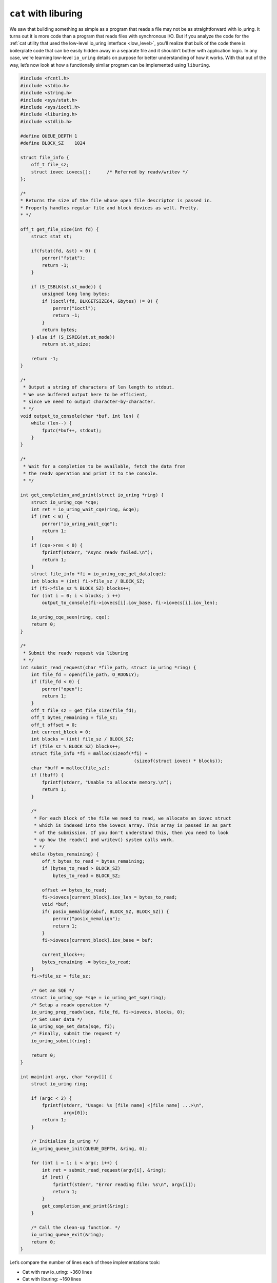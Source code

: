 .. _cat_liburing:

``cat`` with liburing
=====================
We saw that building something as simple as a program that reads a file may not be as straightforward with io_uring. It turns out it is more code than a program that reads files with synchronous I/O. But if you analyze the code for the :ref:`cat utility that used the low-level io_uring interface <low_level>`, you’ll realize that bulk of the code there is boilerplate code that can be easily hidden away in a separate file and it shouldn’t bother with application logic. In any case, we’re learning low-level ``io_uring`` details on purpose for better understanding of how it works. With that out of the way, let’s now look at how a functionally similar program can be implemented using ``liburing``.

.. code-block:: c
  :name: eg-cat-uring

  #include <fcntl.h>
  #include <stdio.h>
  #include <string.h>
  #include <sys/stat.h>
  #include <sys/ioctl.h>
  #include <liburing.h>
  #include <stdlib.h>

  #define QUEUE_DEPTH 1
  #define BLOCK_SZ    1024

  struct file_info {
      off_t file_sz;
      struct iovec iovecs[];      /* Referred by readv/writev */
  };

  /*
  * Returns the size of the file whose open file descriptor is passed in.
  * Properly handles regular file and block devices as well. Pretty.
  * */

  off_t get_file_size(int fd) {
      struct stat st;

      if(fstat(fd, &st) < 0) {
          perror("fstat");
          return -1;
      }

      if (S_ISBLK(st.st_mode)) {
          unsigned long long bytes;
          if (ioctl(fd, BLKGETSIZE64, &bytes) != 0) {
              perror("ioctl");
              return -1;
          }
          return bytes;
      } else if (S_ISREG(st.st_mode))
          return st.st_size;

      return -1;
  }

  /*
   * Output a string of characters of len length to stdout.
   * We use buffered output here to be efficient,
   * since we need to output character-by-character.
   * */
  void output_to_console(char *buf, int len) {
      while (len--) {
          fputc(*buf++, stdout);
      }
  }

  /*
   * Wait for a completion to be available, fetch the data from
   * the readv operation and print it to the console.
   * */
     
  int get_completion_and_print(struct io_uring *ring) {
      struct io_uring_cqe *cqe;
      int ret = io_uring_wait_cqe(ring, &cqe);
      if (ret < 0) {
          perror("io_uring_wait_cqe");
          return 1;
      }
      if (cqe->res < 0) {
          fprintf(stderr, "Async readv failed.\n");
          return 1;
      }
      struct file_info *fi = io_uring_cqe_get_data(cqe);
      int blocks = (int) fi->file_sz / BLOCK_SZ;
      if (fi->file_sz % BLOCK_SZ) blocks++;
      for (int i = 0; i < blocks; i ++)
          output_to_console(fi->iovecs[i].iov_base, fi->iovecs[i].iov_len);
          
      io_uring_cqe_seen(ring, cqe);
      return 0;
  }
  
  /*
   * Submit the readv request via liburing
   * */
  int submit_read_request(char *file_path, struct io_uring *ring) {
      int file_fd = open(file_path, O_RDONLY);
      if (file_fd < 0) {
          perror("open");
          return 1;
      }
      off_t file_sz = get_file_size(file_fd);
      off_t bytes_remaining = file_sz;
      off_t offset = 0;
      int current_block = 0;
      int blocks = (int) file_sz / BLOCK_SZ;
      if (file_sz % BLOCK_SZ) blocks++;
      struct file_info *fi = malloc(sizeof(*fi) +
                                            (sizeof(struct iovec) * blocks));
      char *buff = malloc(file_sz);
      if (!buff) {
          fprintf(stderr, "Unable to allocate memory.\n");
          return 1;
      }

      /*
       * For each block of the file we need to read, we allocate an iovec struct
       * which is indexed into the iovecs array. This array is passed in as part
       * of the submission. If you don't understand this, then you need to look
       * up how the readv() and writev() system calls work.
       * */
      while (bytes_remaining) {
          off_t bytes_to_read = bytes_remaining;
          if (bytes_to_read > BLOCK_SZ)
              bytes_to_read = BLOCK_SZ;
              
          offset += bytes_to_read;
          fi->iovecs[current_block].iov_len = bytes_to_read;
          void *buf;
          if( posix_memalign(&buf, BLOCK_SZ, BLOCK_SZ)) {
              perror("posix_memalign");
              return 1;
          }
          fi->iovecs[current_block].iov_base = buf;
          
          current_block++;
          bytes_remaining -= bytes_to_read;
      }
      fi->file_sz = file_sz;
      
      /* Get an SQE */
      struct io_uring_sqe *sqe = io_uring_get_sqe(ring);
      /* Setup a readv operation */
      io_uring_prep_readv(sqe, file_fd, fi->iovecs, blocks, 0);
      /* Set user data */
      io_uring_sqe_set_data(sqe, fi);
      /* Finally, submit the request */
      io_uring_submit(ring);
      
      return 0;
  }

  int main(int argc, char *argv[]) {
      struct io_uring ring;

      if (argc < 2) {
          fprintf(stderr, "Usage: %s [file name] <[file name] ...>\n",
                  argv[0]);
          return 1;
      }

      /* Initialize io_uring */
      io_uring_queue_init(QUEUE_DEPTH, &ring, 0);
      
      for (int i = 1; i < argc; i++) {
          int ret = submit_read_request(argv[i], &ring);
          if (ret) {
              fprintf(stderr, "Error reading file: %s\n", argv[i]);
              return 1;
          }
          get_completion_and_print(&ring);
      }
      
      /* Call the clean-up function. */
      io_uring_queue_exit(&ring);
      return 0;
  }

Let’s compare the number of lines each of these implementations took:

* Cat with raw io_uring: ~360 lines
* Cat with liburing: ~160 lines

Now, that’s some real reduction in the number of lines of code with liburing. And with all the boilerplate code out of the way, the logic pops out. Let’s run through that quickly. We initialize io_uring like this:

.. code-block:: c

  io_uring_queue_init(QUEUE_DEPTH, &ring, 0);

In the function submit_read_request(), we get an SQE, prepare it for a readv operation and submit it.

.. code-block:: c

    /* Get an SQE */
    struct io_uring_sqe *sqe = io_uring_get_sqe(ring);
    /* Setup a readv operation */
    io_uring_prep_readv(sqe, file_fd, fi->iovecs, blocks, 0);
    /* Set user data */
    io_uring_sqe_set_data(sqe, fi);
    /* Finally, submit the request */
    io_uring_submit(ring);

We wait for a completion event and get the user data we set on the submission side like this:

.. code-block:: c

    struct io_uring_cqe *cqe;
    int ret = io_uring_wait_cqe(ring, &cqe);
    struct file_info *fi = io_uring_cqe_get_data(cqe);

Of course, this is so much more simpler to use compared to using the raw interface.

.. seealso::

    * :c:func:`io_uring_queue_init`
    * :c:func:`io_uring_get_sqe`
    * :c:func:`io_uring_prep_readv`
    * :c:func:`io_uring_sqe_set_data`
    * :c:func:`io_uring_submit`
    * :c:func:`io_uring_wait_cqe`
    * :c:func:`io_uring_cqe_get_data`
    * :c:func:`io_uring_queue_exit`

Source code
-----------
Source code for this and other examples is `available on Github <https://github.com/shuveb/loti-examples>`_.